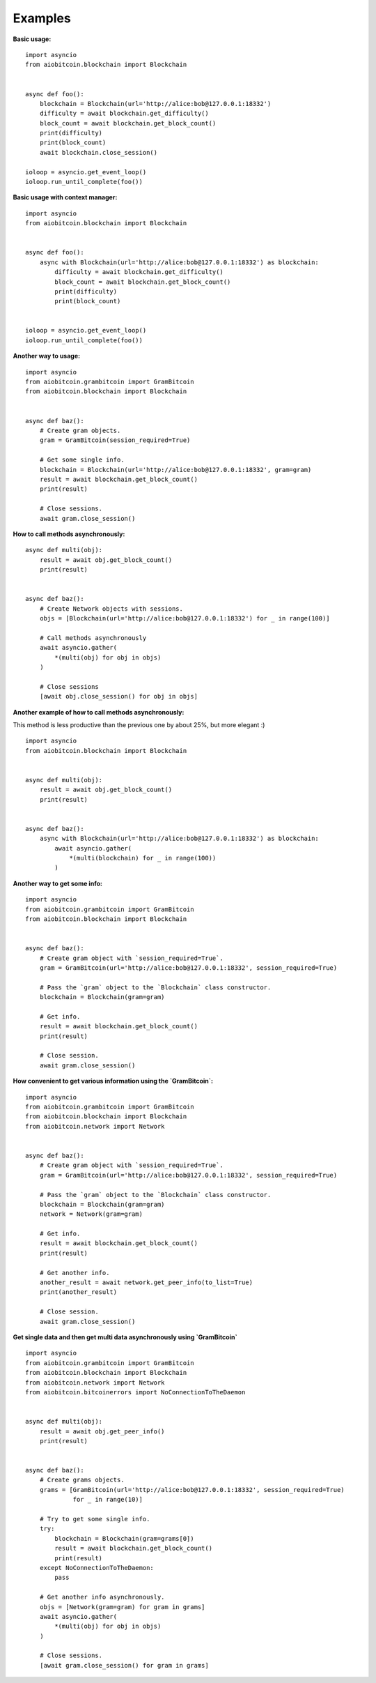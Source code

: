 Examples
--------

**Basic usage:**
::

    import asyncio
    from aiobitcoin.blockchain import Blockchain


    async def foo():
        blockchain = Blockchain(url='http://alice:bob@127.0.0.1:18332')
        difficulty = await blockchain.get_difficulty()
        block_count = await blockchain.get_block_count()
        print(difficulty)
        print(block_count)
        await blockchain.close_session()

    ioloop = asyncio.get_event_loop()
    ioloop.run_until_complete(foo())

**Basic usage with context manager:**
::

    import asyncio
    from aiobitcoin.blockchain import Blockchain


    async def foo():
        async with Blockchain(url='http://alice:bob@127.0.0.1:18332') as blockchain:
            difficulty = await blockchain.get_difficulty()
            block_count = await blockchain.get_block_count()
            print(difficulty)
            print(block_count)


    ioloop = asyncio.get_event_loop()
    ioloop.run_until_complete(foo())

**Another way to usage:**
::

    import asyncio
    from aiobitcoin.grambitcoin import GramBitcoin
    from aiobitcoin.blockchain import Blockchain


    async def baz():
        # Create gram objects.
        gram = GramBitcoin(session_required=True)

        # Get some single info.
        blockchain = Blockchain(url='http://alice:bob@127.0.0.1:18332', gram=gram)
        result = await blockchain.get_block_count()
        print(result)

        # Close sessions.
        await gram.close_session()

**How to call methods asynchronously:**
::

    async def multi(obj):
        result = await obj.get_block_count()
        print(result)


    async def baz():
        # Create Network objects with sessions.
        objs = [Blockchain(url='http://alice:bob@127.0.0.1:18332') for _ in range(100)]

        # Call methods asynchronously
        await asyncio.gather(
            *(multi(obj) for obj in objs)
        )

        # Close sessions
        [await obj.close_session() for obj in objs]

**Another example of how to call methods asynchronously:**

This method is less productive than the previous
one by about 25%, but more elegant :)
::

    import asyncio
    from aiobitcoin.blockchain import Blockchain


    async def multi(obj):
        result = await obj.get_block_count()
        print(result)


    async def baz():
        async with Blockchain(url='http://alice:bob@127.0.0.1:18332') as blockchain:
            await asyncio.gather(
                *(multi(blockchain) for _ in range(100))
            )

**Another way to get some info:**
::

    import asyncio
    from aiobitcoin.grambitcoin import GramBitcoin
    from aiobitcoin.blockchain import Blockchain


    async def baz():
        # Create gram object with `session_required=True`.
        gram = GramBitcoin(url='http://alice:bob@127.0.0.1:18332', session_required=True)

        # Pass the `gram` object to the `Blockchain` class constructor.
        blockchain = Blockchain(gram=gram)

        # Get info.
        result = await blockchain.get_block_count()
        print(result)

        # Close session.
        await gram.close_session()

**How convenient to get various information using
the `GramBitcoin`:**
::

    import asyncio
    from aiobitcoin.grambitcoin import GramBitcoin
    from aiobitcoin.blockchain import Blockchain
    from aiobitcoin.network import Network


    async def baz():
        # Create gram object with `session_required=True`.
        gram = GramBitcoin(url='http://alice:bob@127.0.0.1:18332', session_required=True)

        # Pass the `gram` object to the `Blockchain` class constructor.
        blockchain = Blockchain(gram=gram)
        network = Network(gram=gram)

        # Get info.
        result = await blockchain.get_block_count()
        print(result)

        # Get another info.
        another_result = await network.get_peer_info(to_list=True)
        print(another_result)

        # Close session.
        await gram.close_session()


**Get single data and then get multi data
asynchronously using `GramBitcoin`**
::

    import asyncio
    from aiobitcoin.grambitcoin import GramBitcoin
    from aiobitcoin.blockchain import Blockchain
    from aiobitcoin.network import Network
    from aiobitcoin.bitcoinerrors import NoConnectionToTheDaemon


    async def multi(obj):
        result = await obj.get_peer_info()
        print(result)


    async def baz():
        # Create grams objects.
        grams = [GramBitcoin(url='http://alice:bob@127.0.0.1:18332', session_required=True)
                 for _ in range(10)]

        # Try to get some single info.
        try:
            blockchain = Blockchain(gram=grams[0])
            result = await blockchain.get_block_count()
            print(result)
        except NoConnectionToTheDaemon:
            pass

        # Get another info asynchronously.
        objs = [Network(gram=gram) for gram in grams]
        await asyncio.gather(
            *(multi(obj) for obj in objs)
        )

        # Close sessions.
        [await gram.close_session() for gram in grams]
